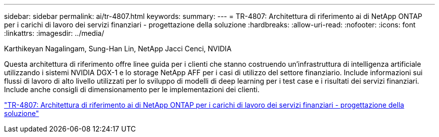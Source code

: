 ---
sidebar: sidebar 
permalink: ai/tr-4807.html 
keywords:  
summary:  
---
= TR-4807: Architettura di riferimento ai di NetApp ONTAP per i carichi di lavoro dei servizi finanziari - progettazione della soluzione
:hardbreaks:
:allow-uri-read: 
:nofooter: 
:icons: font
:linkattrs: 
:imagesdir: ../media/


Karthikeyan Nagalingam, Sung-Han Lin, NetApp Jacci Cenci, NVIDIA

[role="lead"]
Questa architettura di riferimento offre linee guida per i clienti che stanno costruendo un'infrastruttura di intelligenza artificiale utilizzando i sistemi NVIDIA DGX-1 e lo storage NetApp AFF per i casi di utilizzo del settore finanziario. Include informazioni sui flussi di lavoro di alto livello utilizzati per lo sviluppo di modelli di deep learning per i test case e i risultati dei servizi finanziari. Include anche consigli di dimensionamento per le implementazioni dei clienti.

link:https://www.netapp.com/pdf.html?item=/media/17205-tr4807pdf.pdf["TR-4807: Architettura di riferimento ai di NetApp ONTAP per i carichi di lavoro dei servizi finanziari - progettazione della soluzione"^]
